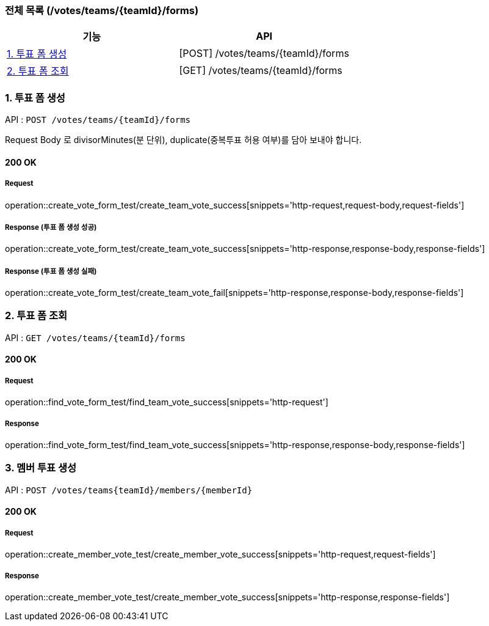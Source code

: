 === 전체 목록 (/votes/teams/{teamId}/forms)
[cols=2*]
|===
| 기능 | API

| <<1. 투표 폼 생성>> | [POST] /votes/teams/{teamId}/forms
| <<2. 투표 폼 조회>> | [GET] /votes/teams/{teamId}/forms

|===

=== 1. 투표 폼 생성

API : `POST /votes/teams/{teamId}/forms`

Request Body 로 divisorMinutes(분 단위), duplicate(중복투표 허용 여부)를 담아 보내야 합니다.

==== 200 OK

===== Request

operation::create_vote_form_test/create_team_vote_success[snippets='http-request,request-body,request-fields']

===== Response (투표 폼 생성 성공)

operation::create_vote_form_test/create_team_vote_success[snippets='http-response,response-body,response-fields']

===== Response (투표 폼 생성 실패)

operation::create_vote_form_test/create_team_vote_fail[snippets='http-response,response-body,response-fields']


=== 2. 투표 폼 조회

API : `GET /votes/teams/{teamId}/forms`

==== 200 OK

===== Request

operation::find_vote_form_test/find_team_vote_success[snippets='http-request']

===== Response

operation::find_vote_form_test/find_team_vote_success[snippets='http-response,response-body,response-fields']


=== 3. 멤버 투표 생성

API : `POST /votes/teams{teamId}/members/{memberId}`

==== 200 OK

===== Request

operation::create_member_vote_test/create_member_vote_success[snippets='http-request,request-fields']

===== Response

operation::create_member_vote_test/create_member_vote_success[snippets='http-response,response-fields']


